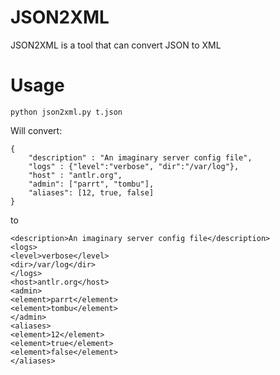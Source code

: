 * JSON2XML

JSON2XML is a tool that can convert JSON to XML

* Usage

#+BEGIN_SRC shell
python json2xml.py t.json
#+END_SRC

Will convert:
#+BEGIN_SRC
{
    "description" : "An imaginary server config file",
    "logs" : {"level":"verbose", "dir":"/var/log"},
    "host" : "antlr.org",
    "admin": ["parrt", "tombu"],
    "aliases": [12, true, false]
}
#+END_SRC

to

#+BEGIN_SRC
<description>An imaginary server config file</description>
<logs>
<level>verbose</level>
<dir>/var/log</dir>
</logs>
<host>antlr.org</host>
<admin>
<element>parrt</element>
<element>tombu</element>
</admin>
<aliases>
<element>12</element>
<element>true</element>
<element>false</element>
</aliases>
#+END_SRC
